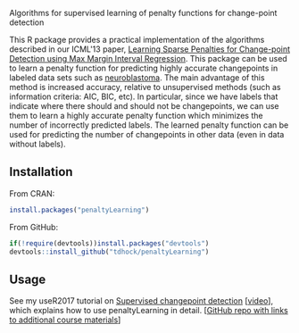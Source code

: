 Algorithms for supervised learning of penalty functions for
change-point detection

[[https://github.com/tdhock/penaltyLearning/actions][https://github.com/tdhock/penaltyLearning/workflows/R-CMD-check/badge.svg]]

This R package provides a practical implementation of the algorithms
described in our ICML'13 paper, [[http://jmlr.org/proceedings/papers/v28/hocking13.html][Learning Sparse Penalties for
Change-point Detection using Max Margin Interval Regression]]. This
package can be used to learn a penalty function for predicting highly
accurate changepoints in labeled data sets such as [[https://cran.r-project.org/package=neuroblastoma][neuroblastoma]]. The
main advantage of this method is increased accuracy, relative to
unsupervised methods (such as information criteria: AIC, BIC, etc). In
particular, since we have labels that indicate where there should and
should not be changepoints, we can use them to learn a highly accurate
penalty function which minimizes the number of incorrectly predicted
labels. The learned penalty function can be used for predicting the
number of changepoints in other data (even in data without labels).

** Installation

From CRAN:

#+BEGIN_SRC R
install.packages("penaltyLearning")
#+END_SRC

From GitHub:

#+BEGIN_SRC R
if(!require(devtools))install.packages("devtools")
devtools::install_github("tdhock/penaltyLearning")
#+END_SRC

** Usage

See my useR2017 tutorial on [[https://tdhock.github.io/change-tutorial/Supervised.html][Supervised changepoint detection]] [[[https://channel9.msdn.com/events/useR-international-R-User-conferences/useR-International-R-User-2017-Conference/Introduction-to-optimal-changepoint-detection-algorithms-II?term%253Dhocking][video]]],
which explains how to use penaltyLearning in detail. [[[https://github.com/tdhock/change-tutorial][GitHub repo with
links to additional course materials]]]

